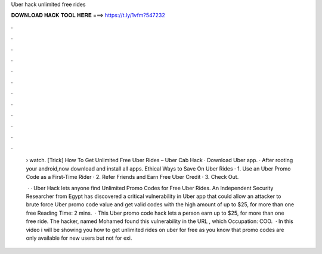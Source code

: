 Uber hack unlimited free rides



𝐃𝐎𝐖𝐍𝐋𝐎𝐀𝐃 𝐇𝐀𝐂𝐊 𝐓𝐎𝐎𝐋 𝐇𝐄𝐑𝐄 ===> https://t.ly/1vfm?547232



.



.



.



.



.



.



.



.



.



.



.



.

 › watch. [Trick] How To Get Unlimited Free Uber Rides – Uber Cab Hack · Download Uber app. · After rooting your android,now download and install all apps. Ethical Ways to Save On Uber Rides · 1. Use an Uber Promo Code as a First-Time Rider · 2. Refer Friends and Earn Free Uber Credit · 3. Check Out.
 
  · · Uber Hack lets anyone find Unlimited Promo Codes for Free Uber Rides. An Independent Security Researcher from Egypt has discovered a critical vulnerability in Uber app that could allow an attacker to brute force Uber promo code value and get valid codes with the high amount of up to $25, for more than one free  Reading Time: 2 mins.  · This Uber promo code hack lets a person earn up to $25, for more than one free ride. The hacker, named Mohamed  found this vulnerability in the URL , which Occupation: COO.  · In this video i will be showing you how to get unlimited rides on uber for free as you know that promo codes are only available for new users but not for exi.
